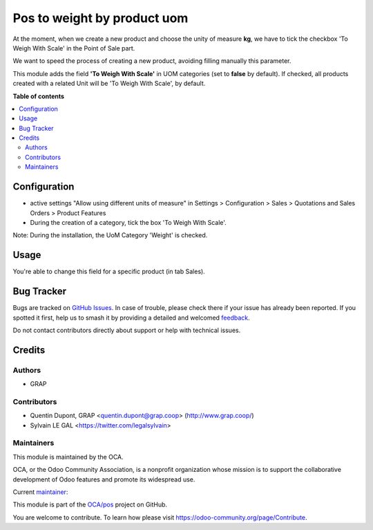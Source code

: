 ============================
Pos to weight by product uom
============================

.. 
   !!!!!!!!!!!!!!!!!!!!!!!!!!!!!!!!!!!!!!!!!!!!!!!!!!!!
   !! This file is generated by oca-gen-addon-readme !!
   !! changes will be overwritten.                   !!
   !!!!!!!!!!!!!!!!!!!!!!!!!!!!!!!!!!!!!!!!!!!!!!!!!!!!
   !! source digest: sha256:7d8aba595011f0cb3cf50dd45e713201a5dbd8df303cffcde4efd31cdd7792fd
   !!!!!!!!!!!!!!!!!!!!!!!!!!!!!!!!!!!!!!!!!!!!!!!!!!!!

.. |badge1| image:: https://img.shields.io/badge/maturity-Beta-yellow.png
    :target: https://odoo-community.org/page/development-status
    :alt: Beta
.. |badge2| image:: https://img.shields.io/badge/licence-AGPL--3-blue.png
    :target: http://www.gnu.org/licenses/agpl-3.0-standalone.html
    :alt: License: AGPL-3
.. |badge3| image:: https://img.shields.io/badge/github-OCA%2Fpos-lightgray.png?logo=github
    :target: https://github.com/OCA/pos/tree/16.0/pos_to_weight_by_product_uom
    :alt: OCA/pos
.. |badge4| image:: https://img.shields.io/badge/weblate-Translate%20me-F47D42.png
    :target: https://translation.odoo-community.org/projects/pos-16-0/pos-16-0-pos_to_weight_by_product_uom
    :alt: Translate me on Weblate
.. |badge5| image:: https://img.shields.io/badge/runboat-Try%20me-875A7B.png
    :target: https://runboat.odoo-community.org/builds?repo=OCA/pos&target_branch=16.0
    :alt: Try me on Runboat

|badge1| |badge2| |badge3| |badge4| |badge5|

At the moment, when we create a new product and choose the unity of measure **kg**, 
we have to tick the checkbox 'To Weigh With Scale' in the Point of Sale part.

We want to speed the process of creating a new product, avoiding filling manually this parameter.


This module adds the field **'To Weigh With Scale'** in UOM categories (set to **false** by default).
If checked, all products created with a related Unit will be 'To Weigh With Scale', by default.

**Table of contents**

.. contents::
   :local:

Configuration
=============

* active settings "Allow using different units of measure" in Settings > Configuration > Sales >  Quotations and Sales Orders >  Product Features


* During the creation of a category, tick the box 'To Weigh With Scale'.

.. image:: https://raw.githubusercontent.com/OCA/pos/16.0/pos_to_weight_by_product_uom/static/description/uom_category_form.png
   :alt: Change the field 'To Weigh With Scale' for every weighable category
   :width: 400

Note: During the installation, the UoM Category 'Weight' is checked.

Usage
=====

You're able to change this field for a specific product (in tab Sales).

.. image:: https://raw.githubusercontent.com/OCA/pos/16.0/pos_to_weight_by_product_uom/static/description/product_form.png
   :alt: Change the field 'To Weigh With Scale' for a specific
   :width: 300

Bug Tracker
===========

Bugs are tracked on `GitHub Issues <https://github.com/OCA/pos/issues>`_.
In case of trouble, please check there if your issue has already been reported.
If you spotted it first, help us to smash it by providing a detailed and welcomed
`feedback <https://github.com/OCA/pos/issues/new?body=module:%20pos_to_weight_by_product_uom%0Aversion:%2016.0%0A%0A**Steps%20to%20reproduce**%0A-%20...%0A%0A**Current%20behavior**%0A%0A**Expected%20behavior**>`_.

Do not contact contributors directly about support or help with technical issues.

Credits
=======

Authors
~~~~~~~

* GRAP

Contributors
~~~~~~~~~~~~

* Quentin Dupont, GRAP <quentin.dupont@grap.coop> (http://www.grap.coop/)
* Sylvain LE GAL <https://twitter.com/legalsylvain>

Maintainers
~~~~~~~~~~~

This module is maintained by the OCA.

.. image:: https://odoo-community.org/logo.png
   :alt: Odoo Community Association
   :target: https://odoo-community.org

OCA, or the Odoo Community Association, is a nonprofit organization whose
mission is to support the collaborative development of Odoo features and
promote its widespread use.

.. |maintainer-legalsylvain| image:: https://github.com/legalsylvain.png?size=40px
    :target: https://github.com/legalsylvain
    :alt: legalsylvain

Current `maintainer <https://odoo-community.org/page/maintainer-role>`__:

|maintainer-legalsylvain| 

This module is part of the `OCA/pos <https://github.com/OCA/pos/tree/16.0/pos_to_weight_by_product_uom>`_ project on GitHub.

You are welcome to contribute. To learn how please visit https://odoo-community.org/page/Contribute.
